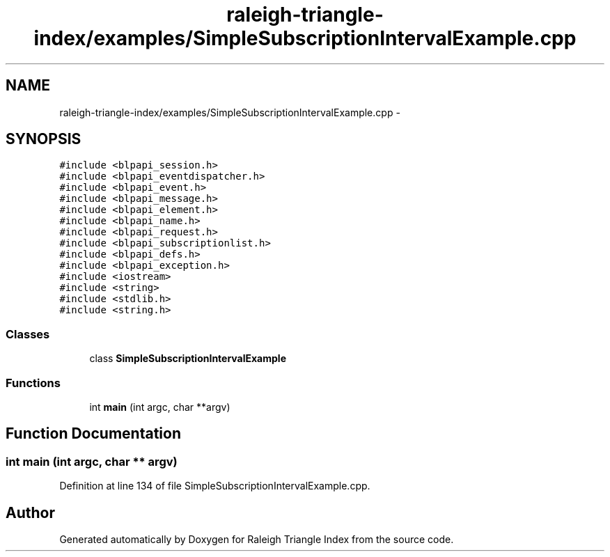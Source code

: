 .TH "raleigh-triangle-index/examples/SimpleSubscriptionIntervalExample.cpp" 3 "Wed Apr 13 2016" "Version 1.0.0" "Raleigh Triangle Index" \" -*- nroff -*-
.ad l
.nh
.SH NAME
raleigh-triangle-index/examples/SimpleSubscriptionIntervalExample.cpp \- 
.SH SYNOPSIS
.br
.PP
\fC#include <blpapi_session\&.h>\fP
.br
\fC#include <blpapi_eventdispatcher\&.h>\fP
.br
\fC#include <blpapi_event\&.h>\fP
.br
\fC#include <blpapi_message\&.h>\fP
.br
\fC#include <blpapi_element\&.h>\fP
.br
\fC#include <blpapi_name\&.h>\fP
.br
\fC#include <blpapi_request\&.h>\fP
.br
\fC#include <blpapi_subscriptionlist\&.h>\fP
.br
\fC#include <blpapi_defs\&.h>\fP
.br
\fC#include <blpapi_exception\&.h>\fP
.br
\fC#include <iostream>\fP
.br
\fC#include <string>\fP
.br
\fC#include <stdlib\&.h>\fP
.br
\fC#include <string\&.h>\fP
.br

.SS "Classes"

.in +1c
.ti -1c
.RI "class \fBSimpleSubscriptionIntervalExample\fP"
.br
.in -1c
.SS "Functions"

.in +1c
.ti -1c
.RI "int \fBmain\fP (int argc, char **argv)"
.br
.in -1c
.SH "Function Documentation"
.PP 
.SS "int main (int argc, char ** argv)"

.PP
Definition at line 134 of file SimpleSubscriptionIntervalExample\&.cpp\&.
.SH "Author"
.PP 
Generated automatically by Doxygen for Raleigh Triangle Index from the source code\&.
